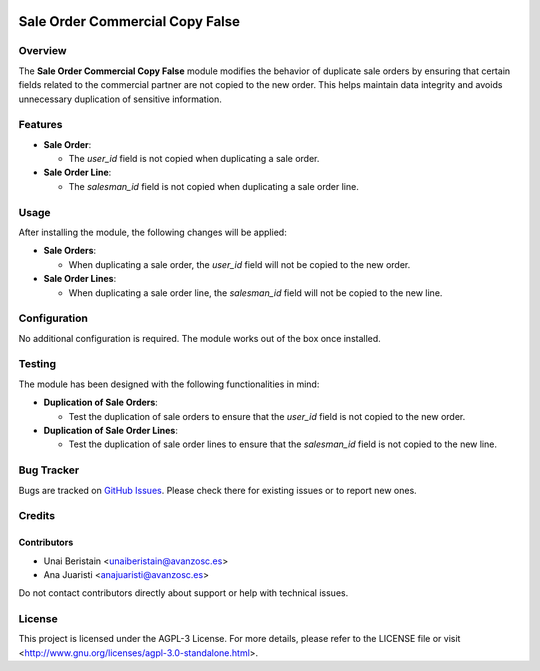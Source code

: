.. image:: https://img.shields.io/badge/license-AGPL--3-blue.svg
   :target: http://www.gnu.org/licenses/agpl-3.0-standalone.html
   :alt: License: AGPL-3

================================
Sale Order Commercial Copy False
================================

Overview
========

The **Sale Order Commercial Copy False** module modifies the behavior of duplicate sale orders by ensuring that certain fields related to the commercial partner are not copied to the new order. This helps maintain data integrity and avoids unnecessary duplication of sensitive information.

Features
========

- **Sale Order**:
  
  - The `user_id` field is not copied when duplicating a sale order.

- **Sale Order Line**:
  
  - The `salesman_id` field is not copied when duplicating a sale order line.

Usage
=====

After installing the module, the following changes will be applied:

- **Sale Orders**:

  - When duplicating a sale order, the `user_id` field will not be copied to the new order.

- **Sale Order Lines**:

  - When duplicating a sale order line, the `salesman_id` field will not be copied to the new line.

Configuration
=============

No additional configuration is required. The module works out of the box once installed.

Testing
=======

The module has been designed with the following functionalities in mind:

- **Duplication of Sale Orders**:

  - Test the duplication of sale orders to ensure that the `user_id` field is not copied to the new order.

- **Duplication of Sale Order Lines**:

  - Test the duplication of sale order lines to ensure that the `salesman_id` field is not copied to the new line.

Bug Tracker
===========

Bugs are tracked on `GitHub Issues <https://github.com/avanzosc/sale-addons/issues>`_. Please check there for existing issues or to report new ones.

Credits
=======

Contributors
------------

* Unai Beristain <unaiberistain@avanzosc.es>

* Ana Juaristi <anajuaristi@avanzosc.es>

Do not contact contributors directly about support or help with technical issues.

License
=======
This project is licensed under the AGPL-3 License. For more details, please refer to the LICENSE file or visit <http://www.gnu.org/licenses/agpl-3.0-standalone.html>.
